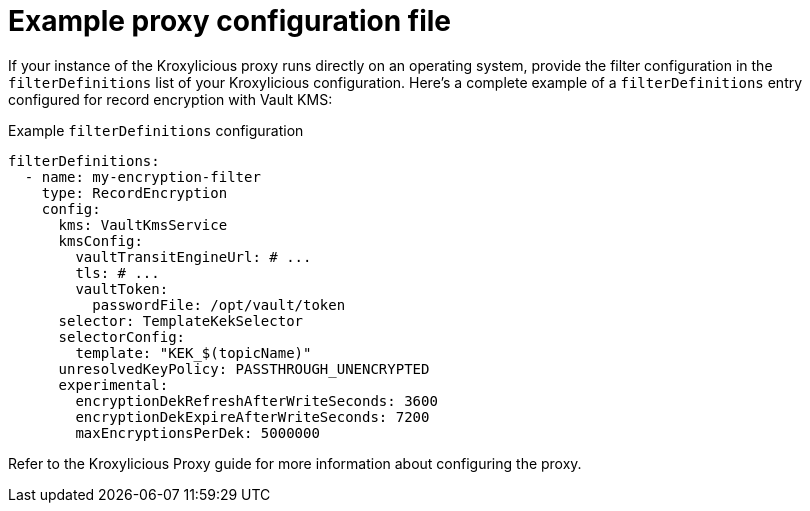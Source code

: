 // file included in the following:
//
// assembly-configuring-record-encryption-filter

[id='con-example-proxy-config-{context}']
= Example proxy configuration file

If your instance of the Kroxylicious proxy runs directly on an operating system, provide the filter configuration in the `filterDefinitions` list of your Kroxylicious configuration.
Here's a complete example of a `filterDefinitions` entry configured for record encryption with Vault KMS:

.Example `filterDefinitions` configuration
[source,yaml]
----
filterDefinitions:
  - name: my-encryption-filter
    type: RecordEncryption
    config:
      kms: VaultKmsService
      kmsConfig:
        vaultTransitEngineUrl: # ...
        tls: # ...
        vaultToken:
          passwordFile: /opt/vault/token
      selector: TemplateKekSelector
      selectorConfig:
        template: "KEK_$(topicName)"
      unresolvedKeyPolicy: PASSTHROUGH_UNENCRYPTED
      experimental:
        encryptionDekRefreshAfterWriteSeconds: 3600
        encryptionDekExpireAfterWriteSeconds: 7200
        maxEncryptionsPerDek: 5000000
----

Refer to the Kroxylicious Proxy guide for more information about configuring the proxy.
